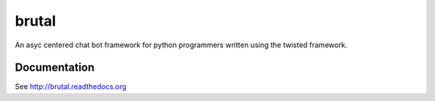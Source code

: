 ======
brutal
======

An asyc centered chat bot framework for python programmers written using the twisted framework.


Documentation
-------------

See http://brutal.readthedocs.org
